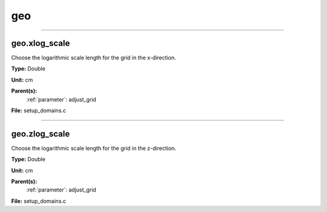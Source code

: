
===
geo
===

----------------------------------------

geo.xlog_scale
==============
Choose the logarithmic scale length for the grid in the x-direction.

**Type:** Double

**Unit:** cm

**Parent(s):**
  :ref:`parameter`: adjust_grid


**File:** setup_domains.c


----------------------------------------

geo.zlog_scale
==============
Choose the logarithmic scale length for the grid in the z-direction.

**Type:** Double

**Unit:** cm

**Parent(s):**
  :ref:`parameter`: adjust_grid


**File:** setup_domains.c


